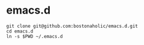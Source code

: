 * emacs.d

#+BEGIN_SRC shell
  git clone git@github.com:bostonaholic/emacs.d.git
  cd emacs.d
  ln -s $PWD ~/.emacs.d
#+END_SRC

